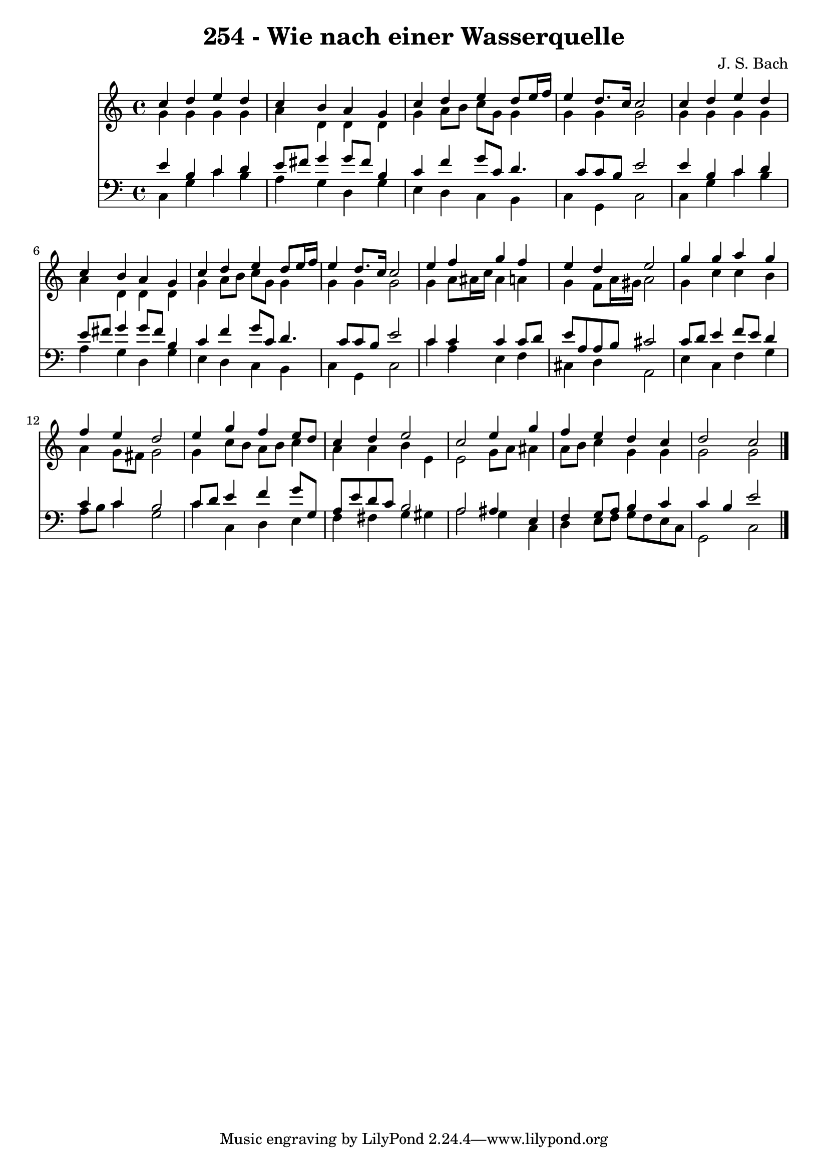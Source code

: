 
\version "2.10.33"

\header {
  title = "254 - Wie nach einer Wasserquelle"
  composer = "J. S. Bach"
}

global =  {
  \time 4/4 
  \key c \major
}

soprano = \relative c {
  c''4 d e d 
  c b a g 
  c d e d8 e16 f 
  e4 d8. c16 c2 
  c4 d e d 
  c b a g 
  c d e d8 e16 f 
  e4 d8. c16 c2 
  e4 f g f 
  e d e2 
  g4 g a g 
  f e d2 
  e4 g f e8 d 
  c4 d e2 
  c e4 g 
  f e d c 
  d2 c 
}


alto = \relative c {
  g''4 g g g 
  a d, d d 
  g a8 b c g g4 
  g g g2 
  g4 g g g 
  a d, d d 
  g a8 b c g g4 
  g g g2 
  g4 a8 ais16 c ais4 a 
  g f8 a16 gis a2 
  g4 c c b 
  a g8 fis g2 
  g4 c8 b a b c4 
  a a b e, 
  e2 g8 a ais4 
  a8 b c4 g g 
  g2 g 
}


tenor = \relative c {
  e'4 b c d 
  e8 fis g4 g8 fis b,4 
  c f g8 c, d4. c8 c b e2 
  e4 b c d 
  e8 fis g4 g8 fis b,4 
  c f g8 c, d4. c8 c b e2 
  c4 c c c8 d 
  e a, a b cis2 
  c8 d e4 f8 e d4 
  c c b2 
  c8 d e4 f g8 g, 
  a e' d c b2 
  a ais4 e 
  f g8 a b4 c 
  c b e2 
}


baixo = \relative c {
  c4 g' c b 
  a g d g 
  e d c b 
  c g c2 
  c4 g' c b 
  a g d g 
  e d c b 
  c g c2 
  c'4 a e f 
  cis d a2 
  e'4 c f g 
  a8 b c4 g2 
  c4 c, d e 
  f fis g gis 
  a2 g4 c, 
  d e8 f g f e c 
  g2 c 
}


\score {
  <<
    \new Staff {
      <<
        \global
        \new Voice = "1" { \voiceOne \soprano }
        \new Voice = "2" { \voiceTwo \alto }
      >>
    }
    \new Staff {
      <<
        \global
        \clef "bass"
        \new Voice = "1" {\voiceOne \tenor }
        \new Voice = "2" { \voiceTwo \baixo \bar "|."}
      >>
    }
  >>
}